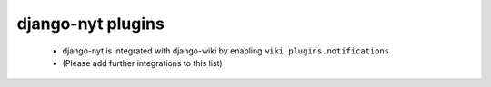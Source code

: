 django-nyt plugins
==================

 * django-nyt is integrated with django-wiki by enabling ``wiki.plugins.notifications``
 * (Please add further integrations to this list)
